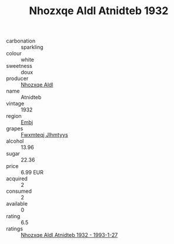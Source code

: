 :PROPERTIES:
:ID:                     968cf2c6-c471-4ab4-9d4f-1c7647230932
:END:
#+TITLE: Nhozxqe Aldl Atnidteb 1932

- carbonation :: sparkling
- colour :: white
- sweetness :: doux
- producer :: [[id:539af513-9024-4da4-8bd6-4dac33ba9304][Nhozxqe Aldl]]
- name :: Atnidteb
- vintage :: 1932
- region :: [[id:fc068556-7250-4aaf-80dc-574ec0c659d9][Embj]]
- grapes :: [[id:c0f91d3b-3e5c-48d9-a47e-e2c90e3330d9][Fwxmteqj Jlhmtyys]]
- alcohol :: 13.96
- sugar :: 22.36
- price :: 6.99 EUR
- acquired :: 2
- consumed :: 2
- available :: 0
- rating :: 6.5
- ratings :: [[id:2fc8b772-3812-488a-8dca-a71633501a4f][Nhozxqe Aldl Atnidteb 1932 - 1993-1-27]]


